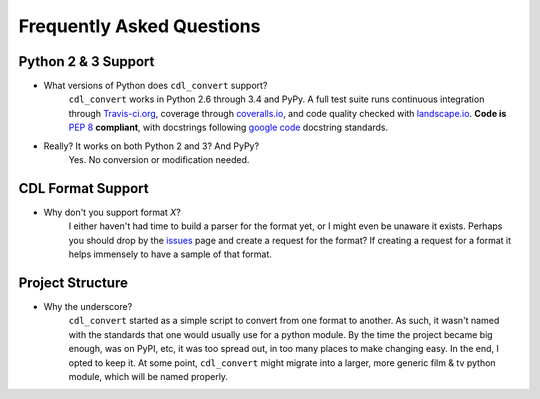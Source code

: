 ##########################
Frequently Asked Questions
##########################

Python 2 & 3 Support
====================

- What versions of Python does ``cdl_convert`` support?
    ``cdl_convert`` works in Python 2.6 through 3.4 and PyPy. A full test suite
    runs continuous integration through `Travis-ci.org`_, coverage through
    `coveralls.io`_, and code quality checked with `landscape.io`_. **Code is**
    :pep:`8` **compliant**, with docstrings following `google code`_ docstring
    standards.

- Really? It works on both Python 2 and 3? And PyPy?
    Yes. No conversion or modification needed.

CDL Format Support
==================

- Why don't you support format *X*?
    I either haven't had time to build a parser for the format yet, or I might
    even be unaware it exists. Perhaps you should drop by the `issues`_ page
    and create a request for the format? If creating a request for a format it
    helps immensely to have a sample of that format.

Project Structure
=================

- Why the underscore?
    ``cdl_convert`` started as a simple script to convert from one format to
    another. As such, it wasn't named with the standards that one would usually
    use for a python module. By the time the project became big enough, was on
    PyPI, etc, it was too spread out, in too many places to make changing easy.
    In the end, I opted to keep it. At some point, ``cdl_convert`` might migrate
    into a larger, more generic film & tv python module, which will be named
    properly.

.. _Travis-ci.org: http://travis-ci.org/shidarin/cdl_convert
.. _coveralls.io: http://coveralls.io/r/shidarin/cdl_convert
.. _google code: http://google-styleguide.googlecode.com/svn/trunk/pyguide.html#Comments
.. _landscape.io: http://landscape.io/
.. _issues: http://github.com/shidarin/cdl_convert/issues
